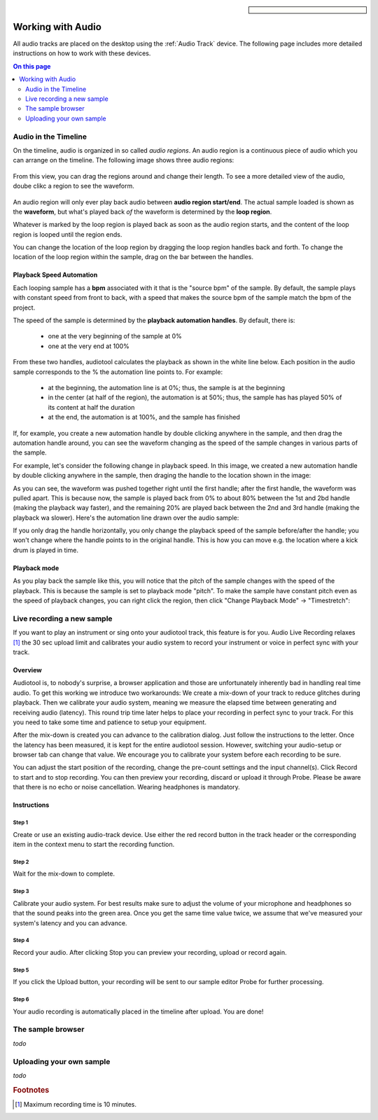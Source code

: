 
.. sidebar::

  .. image:: /images/audiotrack.png
Working with Audio
==================

All audio tracks are placed on the desktop using the :ref:`Audio Track` device.
The following page includes more detailed instructions on how to work with these
devices.

.. contents:: On this page
    :depth: 2


Audio in the Timeline
---------------------

On the timeline, audio is organized in so called *audio regions*. An audio region is a continuous piece
of audio which you can arrange on the timeline. The following image shows three audio regions:

.. figure:: /images/three_audio_regions.png


From this view, you can drag the regions around and change their length. To
see a more detailed view of the audio, doube clikc a region to see the waveform.

.. figure:: /images/audio_regions_numbered.png

An audio region will only ever play back audio between **audio region start/end**.
The actual sample loaded is shown as the **waveform**, but what's played back
*of* the waveform is determined by the **loop region**. 

Whatever is marked by the loop region is played back as soon as the audio region starts,
and the content of the loop region is looped until the region ends.

You can change the location of the loop region by dragging the loop region handles back and forth.
To change the location of the loop region within the sample, drag on the bar between the handles.

Playback Speed Automation
^^^^^^^^^^^^^^^^^^^^^^^^^

Each looping sample has a **bpm** associated with it that is the "source bpm" of the sample.
By default, the sample plays with constant speed from front to back, with a speed that makes the source
bpm of the sample match the bpm of the project.

The speed of the sample is determined by the **playback automation handles**. By default, there is:

 - one at the very beginning of the sample at 0% 
 - one at the very end at 100%



From these two handles, audiotool calculates the playback as shown in the white line below.
Each position in the audio sample corresponds to the % the automation line points to.
For example:

 - at the beginning, the automation line is at 0%; thus, the sample is at the beginning
 - in the center (at half of the region), the automation is at 50%; thus, the sample has 
   has played 50% of its content at half the duration
 - at the end, the automation is at 100%, and the sample has finished

.. image:: /images/playback_speed_automation_0.png

If, for example, you create a new automation handle by double clicking anywhere in the sample,
and then drag the automation handle around, you can see the waveform changing as the speed of
the sample changes in various parts of the sample.

For example, let's consider the following change in playback speed. In this image, we created
a new automation handle by double clicking anywhere in the sample, then draging the handle to 
the location shown in the image:


.. image:: /images/playback_speed_automation_1.png

As you can see, the waveform was pushed together right until the first handle; after the first handle,
the waveform was pulled apart. This is because now, the sample is played back from 0% to about 80%
between the 1st and 2bd handle (making the playback way faster), and the remaining 20% are played
back between the 2nd and 3rd handle (making the playback wa slower). Here's the automation
line drawn over the audio sample:


.. image:: /images/playback_speed_automation_2.png


If you only drag the handle horizontally, you only change the playback speed of the sample before/after the handle;
you won't change where the handle points to in the original handle. This is how you can move e.g. the location
where a kick drum is played in time.

Playback mode
^^^^^^^^^^^^^

As you play back the sample like this, you will notice that the pitch of the sample changes with the speed of the playback.
This is because the sample is set to playback mode "pitch". To make the sample have constant pitch even as the speed of playback
changes, you can right click the region, then click "Change Playback Mode" -> "Timestretch":



Live recording a new sample 
---------------------------


If you want to play an instrument or sing onto your audiotool track,
this feature is for you. Audio Live Recording relaxes [#timelimit]_ the 30 sec
upload limit and calibrates your audio system to record your instrument
or voice in perfect sync with your track.

Overview
^^^^^^^^

Audiotool is, to nobody's surprise, a browser application and those are
unfortunately inherently bad in handling real time audio. To get this
working we introduce two workarounds: We create a mix-down of your track
to reduce glitches during playback. Then we calibrate your audio system,
meaning we measure the elapsed time between generating and receiving
audio (latency). This round trip time later helps to place your
recording in perfect sync to your track. For this you need to take some
time and patience to setup your equipment.

After the mix-down is created you can advance to the calibration dialog.
Just follow the instructions to the letter. Once the latency has been
measured, it is kept for the entire audiotool session. However,
switching your audio-setup or browser tab can change that value. We
encourage you to calibrate your system before each recording to be sure.

You can adjust the start position of the recording, change the pre-count
settings and the input channel(s). Click Record to start and to stop
recording. You can then preview your recording, discard or upload it
through Probe. Please be aware that there is no echo or noise
cancellation. Wearing headphones is mandatory.

Instructions
^^^^^^^^^^^^

Step 1
~~~~~~

Create or use an existing audio-track device. Use either the red record
button in the track header or the corresponding item in the context menu
to start the recording function.

|/images/ar-01.jpg|

Step 2
~~~~~~

Wait for the mix-down to complete.

|/images/ar-02.jpg|

Step 3
~~~~~~

Calibrate your audio system. For best results make sure to adjust the
volume of your microphone and headphones so that the sound peaks into
the green area. Once you get the same time value twice, we assume that
we've measured your system's latency and you can advance.

|/images/ar-03.jpg|

Step 4
~~~~~~

Record your audio. After clicking Stop you can preview your recording,
upload or record again.

|/images/ar-05.jpg|

Step 5
~~~~~~

If you click the Upload button, your recording will be sent to our
sample editor Probe for further processing.

|/images/ar-06.jpg|

Step 6
~~~~~~

Your audio recording is automatically placed in the timeline after
upload. You are done!

.. |/images/ar-01.jpg| image:: /images/ar-01.jpg
.. |/images/ar-02.jpg| image:: /images/ar-02.jpg
.. |/images/ar-03.jpg| image:: /images/ar-03.jpg
.. |/images/ar-05.jpg| image:: /images/ar-05.jpg
.. |/images/ar-06.jpg| image:: /images/ar-06.jpg



.. image:: /images/set_playback_mode_to_timestretch.png


The sample browser
------------------

*todo*

Uploading your own sample
-------------------------

*todo*


.. rubric:: Footnotes
    
.. [#timelimit] Maximum recording time is 10 minutes.

